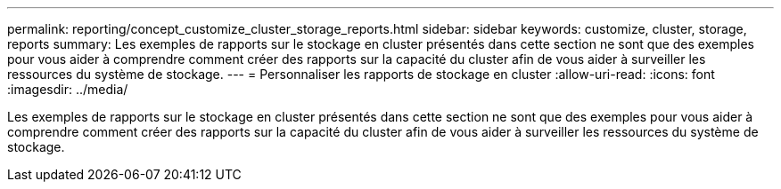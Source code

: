 ---
permalink: reporting/concept_customize_cluster_storage_reports.html 
sidebar: sidebar 
keywords: customize, cluster, storage, reports 
summary: Les exemples de rapports sur le stockage en cluster présentés dans cette section ne sont que des exemples pour vous aider à comprendre comment créer des rapports sur la capacité du cluster afin de vous aider à surveiller les ressources du système de stockage. 
---
= Personnaliser les rapports de stockage en cluster
:allow-uri-read: 
:icons: font
:imagesdir: ../media/


[role="lead"]
Les exemples de rapports sur le stockage en cluster présentés dans cette section ne sont que des exemples pour vous aider à comprendre comment créer des rapports sur la capacité du cluster afin de vous aider à surveiller les ressources du système de stockage.
